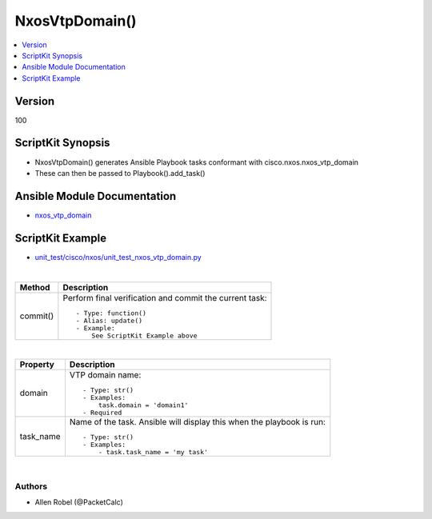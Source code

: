 **************************************
NxosVtpDomain()
**************************************

.. contents::
   :local:
   :depth: 1

Version
-------
100

ScriptKit Synopsis
------------------
- NxosVtpDomain() generates Ansible Playbook tasks conformant with cisco.nxos.nxos_vtp_domain
- These can then be passed to Playbook().add_task()

Ansible Module Documentation
----------------------------
- `nxos_vtp_domain <https://github.com/ansible-collections/cisco.nxos/blob/main/docs/cisco.nxos.nxos_vtp_domain_module.rst>`_

ScriptKit Example
-----------------
- `unit_test/cisco/nxos/unit_test_nxos_vtp_domain.py <https://github.com/allenrobel/ask/blob/main/unit_test/cisco/nxos/unit_test_nxos_vtp_domain.py>`_


|

========================    ============================================
Method                      Description
========================    ============================================
commit()                    Perform final verification and commit the 
                            current task::
                                - Type: function()
                                - Alias: update()
                                - Example:
                                    See ScriptKit Example above 

========================    ============================================

|

================================    ==============================================
Property                            Description
================================    ==============================================
domain                              VTP domain name::

                                        - Type: str()
                                        - Examples:
                                            task.domain = 'domain1'
                                        - Required

task_name                           Name of the task. Ansible will display this
                                    when the playbook is run::

                                        - Type: str()
                                        - Examples:
                                            - task.task_name = 'my task'

================================    ==============================================

|

Authors
~~~~~~~

- Allen Robel (@PacketCalc)

